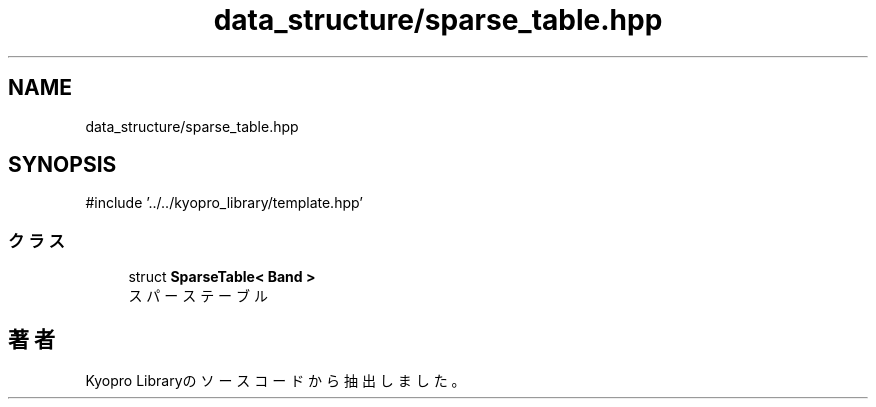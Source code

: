 .TH "data_structure/sparse_table.hpp" 3 "Kyopro Library" \" -*- nroff -*-
.ad l
.nh
.SH NAME
data_structure/sparse_table.hpp
.SH SYNOPSIS
.br
.PP
\fR#include '\&.\&./\&.\&./kyopro_library/template\&.hpp'\fP
.br

.SS "クラス"

.in +1c
.ti -1c
.RI "struct \fBSparseTable< Band >\fP"
.br
.RI "スパーステーブル "
.in -1c
.SH "著者"
.PP 
 Kyopro Libraryのソースコードから抽出しました。
